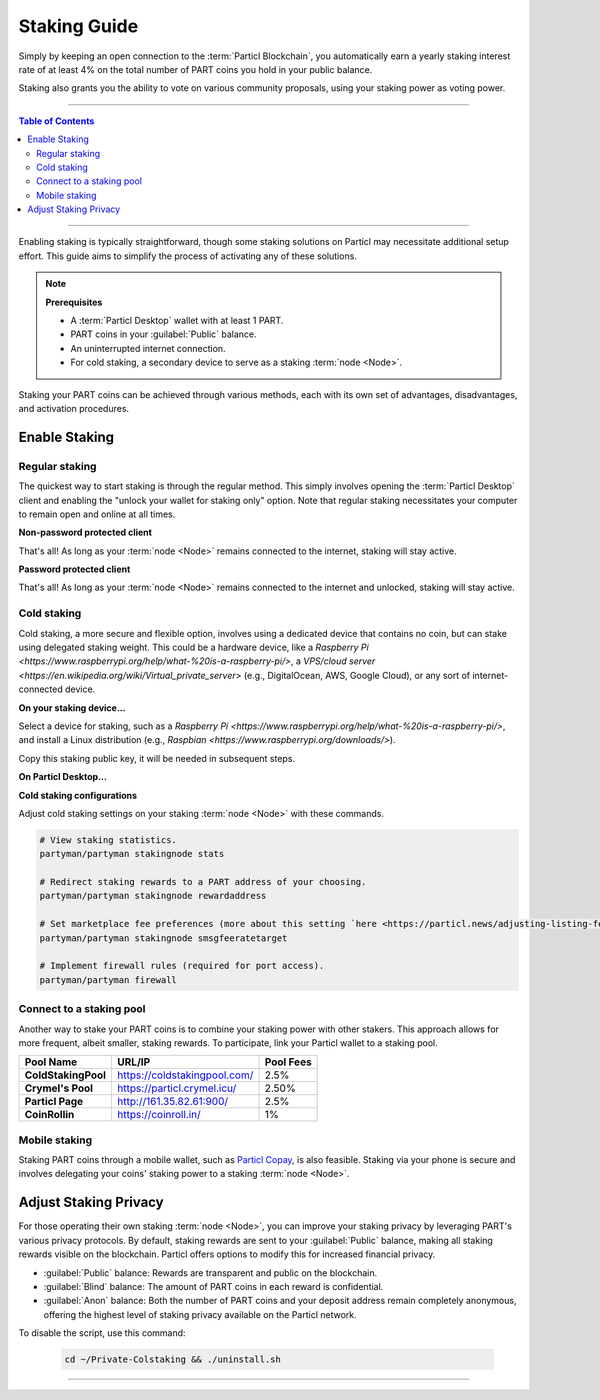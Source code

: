 =============
Staking Guide
=============

.. title::
   Particl Staking Guide

.. meta::
   :description lang=en: Learn how to enable staking for Particl’s native privacy coin. Proof-of-Stake and cold staking the easy way.

Simply by keeping an open connection to the :term:`Particl Blockchain`, you automatically earn a yearly staking interest rate of at least 4% on the total number of PART coins you hold in your public balance.

Staking also grants you the ability to vote on various community proposals, using your staking power as voting power.


----

.. contents:: Table of Contents
   :local:
   :backlinks: none
   :depth: 2

----

Enabling staking is typically straightforward, though some staking solutions on Particl may necessitate additional setup effort. This guide aims to simplify the process of activating any of these solutions.

.. note::

    **Prerequisites**

    - A :term:`Particl Desktop` wallet with at least 1 PART.
    - PART coins in your :guilabel:`Public` balance.
    - An uninterrupted internet connection.
    - For cold staking, a secondary device to serve as a staking :term:`node <Node>`.

Staking your PART coins can be achieved through various methods, each with its own set of advantages, disadvantages, and activation procedures.

Enable Staking
~~~~~~~~~~~~~~

Regular staking
---------------

The quickest way to start staking is through the regular method. This simply involves opening the :term:`Particl Desktop` client and enabling the "unlock your wallet for staking only" option. Note that regular staking necessitates your computer to remain open and online at all times.

**Non-password protected client**

.. rst-class:: bignums

    #. Open your :term:`Particl Desktop` client and ensure that your :guilabel:`Public` balance contains PART coins.

That's all! As long as your :term:`node <Node>` remains connected to the internet, staking will stay active.

**Password protected client**

.. rst-class:: bignums

    #. Open your :term:`Particl Desktop` client and ensure that your :guilabel:`Public` balance contains PART coins.
    #. Click the :guilabel:`Padlock` icon in the top right corner.
    #. Select the downward arrow next to :guilabel:`Additional unlock options` in the overlay.
    #. Select the :guilabel:`Unlock for staking only` option.
    #. Input your password and click :guilabel:`Unlock wallet`.

That's all! As long as your :term:`node <Node>` remains connected to the internet and unlocked, staking will stay active.

Cold staking
------------

Cold staking, a more secure and flexible option, involves using a dedicated device that contains no coin, but can stake using delegated staking weight. This could be a hardware device, like a `Raspberry Pi <https://www.raspberrypi.org/help/what-%20is-a-raspberry-pi/>`, a `VPS/cloud server <https://en.wikipedia.org/wiki/Virtual_private_server>` (e.g., DigitalOcean, AWS, Google Cloud), or any sort of internet-connected device.

**On your staking device...**

Select a device for staking, such as a `Raspberry Pi <https://www.raspberrypi.org/help/what-%20is-a-raspberry-pi/>`, and install a Linux distribution (e.g., `Raspbian <https://www.raspberrypi.org/downloads/>`).

.. rst-class:: bignums

    #. Install Linux on your staking :term:`node <Node>`.
    #. Install the required dependencies and download the Particl cold staking app (Partyman).

    .. code-block:: bash

        sudo apt-get install python git unzip pv jq dnsutils netcat-openbsd curl net-tools
        cd ~ && git clone https://github.com/dasource/partyman

    #. Install or update :term:`Particl Core` on your staking device.

    .. code-block:: bash

        partyman/partyman install
        # Or, if updating,
        partyman/partyman update

    #. Restart Partyman to apply changes.

    .. code-block:: bash

        partyman/partyman restart now

    #. Initialize a new Particl wallet on your staking :term:`node <Node>`.

    .. code-block:: bash

        partyman/partyman stakingnode init

    #. Generate a new staking public key to link your PART coins to the staking :term:`node <Node>`.

    .. code-block:: bash

        partyman/partyman stakingnode new

Copy this staking public key, it will be needed in subsequent steps.

**On Particl Desktop...**

.. rst-class:: bignums

    #. Ensure that your :guilabel:`Public` balance contains PART coins.
    #. Within :term:`Particl Desktop`'s Wallet module, navigate to the :guilabel:`Overview`.
    #. Access the :guilabel:`Cold staking` widget and click the :guilabel:`Set up cold staking` button to input your staking public key, then enable cold staking.
    #. To immediately activate cold staking in full, use the :guilabel:`Zap` button to fast-track the progress to 100%.

**Cold staking configurations**

Adjust cold staking settings on your staking :term:`node <Node>` with these commands.

.. code-block:: bash

    # View staking statistics.
    partyman/partyman stakingnode stats

    # Redirect staking rewards to a PART address of your choosing.
    partyman/partyman stakingnode rewardaddress

    # Set marketplace fee preferences (more about this setting `here <https://particl.news/adjusting-listing-fees-4b676e230601>`_).
    partyman/partyman stakingnode smsgfeeratetarget

    # Implement firewall rules (required for port access).
    partyman/partyman firewall


Connect to a staking pool
-------------------------

Another way to stake your PART coins is to combine your staking power with other stakers. This approach allows for more frequent, albeit smaller, staking rewards. To participate, link your Particl wallet to a staking pool. 

+--------------------------+------------------------------------------+-----------+
| Pool Name                | URL/IP                                   | Pool Fees |
+==========================+==========================================+===========+
| **ColdStakingPool**      | https://coldstakingpool.com/             | 2.5%      |
+--------------------------+------------------------------------------+-----------+
| **Crymel's Pool**        | https://particl.crymel.icu/              | 2.50%     |
+--------------------------+------------------------------------------+-----------+
| **Particl Page**         | http://161.35.82.61:900/                 | 2.5%      |
+--------------------------+------------------------------------------+-----------+
| **CoinRollin**           | https://coinroll.in/                     | 1%        |
+--------------------------+------------------------------------------+-----------+

.. rst-class:: bignums

    #. Select a staking pool from the list above, visit its website, and copy the pool's staking address (e.g., ``pcs1vzuadmp42slqapdm8eevm6g8ntm3hlvgptmyjy``).
    #. Ensure that your :guilabel:`Public` balance contains PART coins.
    #. Within :term:`Particl Desktop`'s Wallet module, navigate to the :guilabel:`Overview`.
    #. Access the :guilabel:`Cold staking` widget and click the :guilabel:`Set up cold staking` button to input the pool's staking public key in the designated area, then enable cold staking.
    #. To immediately activate cold staking in full, use the :guilabel:`Zap` button to fast-track the progress to 100%.

.. Enable hardware staking
.. -----------------------

.. "Hardware staking" refers to the act of staking funds stored on a hardware device like a `Ledger Nano S <https://shop.ledger.com/products/ledger-nano-s>`_ or a `Trezor <https://trezor.io/>`_. The activation process is more technically advanced and requires you to use a different Particl client (Particl-Qt). This step-by-step guide assumes you already know how to use Particl on your hardware device and how to deposit funds on it.

.. On a Ledger Nano S device...
.. ~~~~~~~~~~~~~~~~~~~~~~~~~~~~

.. rst-class:: bignums

..     #. Set up your `Ledger Nano device <https://support.ledger.com/hc/en-us/articles/360007687153-Particl-PART->`_ and store funds into it.
    #. Set up a :ref:`Cold staking` :term:`node <Node>` and copy its public key or copy the public key of a staking pool :ref:`Staking Pools` into your clipboard.
    #. Download and install the latest **Particl-Qt** client `here <https://particl.io/downloads>`_.
    #. Open and unlock Particl-Qt, plug your Ledger Nano device into your computer and make sure it is ready to transact.
    #. Open the Staking setup window by going in :guilabel:`Window` > :guilabel:`Staking Setup`.
    #. Enter your staking :term:`node <Node>`'s public key in the :guilabel:`Cold staking change address` field and enable staking by clicking on the :guilabel:`Apply` button.

.. **To fully activate hardware staking, you need to "zap" your coins.**

.. rst-class:: bignums

..     #. Close Particl-Qt and open :term:`Particl Desktop`.
    #. Navigate to the wallet's :guilabel:`Overview` page located at the top of the left sidebar.
    #. Click on the :guilabel:`Zap` button to instantly bring the progress bar to 100%.

Mobile staking
--------------

Staking PART coins through a mobile wallet, such as `Particl Copay <https://particl.io/downloads/>`_, is also feasible. Staking via your phone is secure and involves delegating your coins' staking power to a staking :term:`node <Node>`.

.. rst-class:: bignums

    #. Setup a :ref:`cold staking` :term:`node <Node>` and copy its public key or the public key of a staking pool into your clipboard.
    #. Download and install the `Particl Copay <https://particl.io/downloads/>`_ mobile app. Then, open it, create a new Particl wallet, and transfer PART coins to it.
    #. Once your coins are in the wallet, tap the :guilabel:`Staking` icon at the bottom right of the screen, and then tap the :guilabel:`Setup Cold Staking` green button.
    #. Input the staking public key in the provided field and assign a label to it.
    #. Tap the :guilabel:`Enable Cold Staking` green button, then tap the :guilabel:`Zap` button to complete the staking setup.


Adjust Staking Privacy
~~~~~~~~~~~~~~~~~~~~~~

For those operating their own staking :term:`node <Node>`, you can improve your staking privacy by leveraging PART's various privacy protocols. By default, staking rewards are sent to your :guilabel:`Public` balance, making all staking rewards visible on the blockchain. Particl offers options to modify this for increased financial privacy.

- :guilabel:`Public` balance: Rewards are transparent and public on the blockchain.
- :guilabel:`Blind` balance: The amount of PART coins in each reward is confidential.
- :guilabel:`Anon` balance: Both the number of PART coins and your deposit address remain completely anonymous, offering the highest level of staking privacy available on the Particl network.

.. rst-class:: bignums

    #. Access your staking :term:`node <Node>` and install the Private Staking script.

        .. code-block:: bash

            cd ~ && git clone https://github.com/GBen1/Private-Coldstaking.git

    #. Navigate to the script's folder, launch it, and follow the setup instructions.
        .. code-block:: bash

            cd ~/Private-Coldstaking && ./privatecoldstaking.sh

    #. Select your desired balance type for receiving staking rewards, and copy the new staking public key provided by the script.

    #. Confirm that the script is active and properly configured.

        .. code-block:: bash

            ./update.sh

    #. In :term:`Particl Desktop`, go to the Wallet module's :guilabel:`Overview` page and input the public key in the cold staking widget. If cold staking is already enabled, you must disable it first.

To disable the script, use this command:

        .. code-block:: bash

            cd ~/Private-Colstaking && ./uninstall.sh

----

.. seealso::

 * Particl Explained - :doc:`Staking <../particl-blockchain/blockchain_staking>` 
 * Particl Explained - :doc:`Blockchain Overview <../particl-blockchain/blockchain_part_overview>` 
 * Particl Explained - :doc:`Privacy Specifications <../particl-blockchain/blockchain_privacy>`
 * PART Guides - :doc:`Particl Desktop Wallet <../part-guides/partguides_desktop>`
 * PART Guides - :doc:`How to Stake <../part-guides/partguides_sendreceiveconvert>`
 * PART Guides - :doc:`Buy and Sell PART <../particl-blockchain/blockchain_buysell>`
